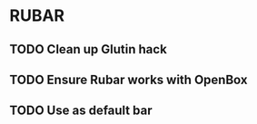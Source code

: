 * RUBAR
** TODO Clean up Glutin hack
** TODO Ensure Rubar works with OpenBox
** TODO Use as default bar
